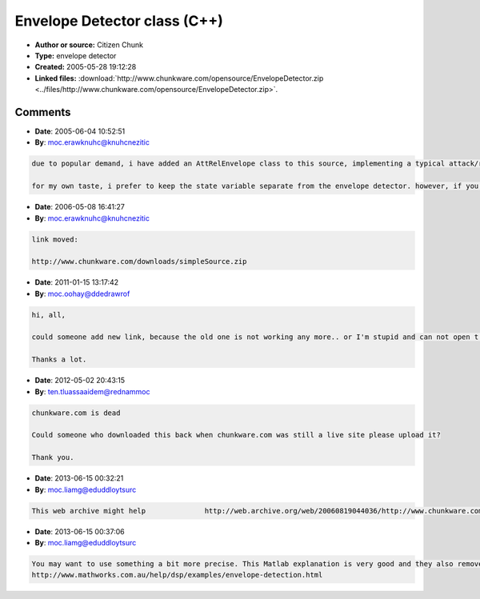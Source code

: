 Envelope Detector class (C++)
=============================

- **Author or source:** Citizen Chunk
- **Type:** envelope detector
- **Created:** 2005-05-28 19:12:28

- **Linked files:** :download:`http://www.chunkware.com/opensource/EnvelopeDetector.zip <../files/http://www.chunkware.com/opensource/EnvelopeDetector.zip>`.

.. code-block:: text
    :caption: notes

    This is a C++ implementation of a simple envelope detector. The time constant (ms)
    represents the time it takes for the envelope to charge/discharge 63% (RC time constant).
    
    (see linked files)



Comments
--------

- **Date**: 2005-06-04 10:52:51
- **By**: moc.erawknuhc@knuhcnezitic

.. code-block:: text

    due to popular demand, i have added an AttRelEnvelope class to this source, implementing a typical attack/release envelope.
    
    for my own taste, i prefer to keep the state variable separate from the envelope detector. however, if you prefer to have it as a member variable, you can easily inherit these classes and add them. (but please remember to add a function for initializing the state before runtime.)

- **Date**: 2006-05-08 16:41:27
- **By**: moc.erawknuhc@knuhcnezitic

.. code-block:: text

    link moved:
    
    http://www.chunkware.com/downloads/simpleSource.zip
    

- **Date**: 2011-01-15 13:17:42
- **By**: moc.oohay@ddedrawrof

.. code-block:: text

    hi, all, 
    
    could someone add new link, because the old one is not working any more.. or I'm stupid and can not open t properly.. 
    
    Thanks a lot.

- **Date**: 2012-05-02 20:43:15
- **By**: ten.tluassaaidem@rednammoc

.. code-block:: text

    chunkware.com is dead
    
    Could someone who downloaded this back when chunkware.com was still a live site please upload it? 
    
    Thank you.

- **Date**: 2013-06-15 00:32:21
- **By**: moc.liamg@eduddloytsurc

.. code-block:: text

    This web archive might help              http://web.archive.org/web/20060819044036/http://www.chunkware.com/?page_id=5

- **Date**: 2013-06-15 00:37:06
- **By**: moc.liamg@eduddloytsurc

.. code-block:: text

    You may want to use something a bit more precise. This Matlab explanation is very good and they also remove group delay introduced by LP filtering.
    http://www.mathworks.com.au/help/dsp/examples/envelope-detection.html

